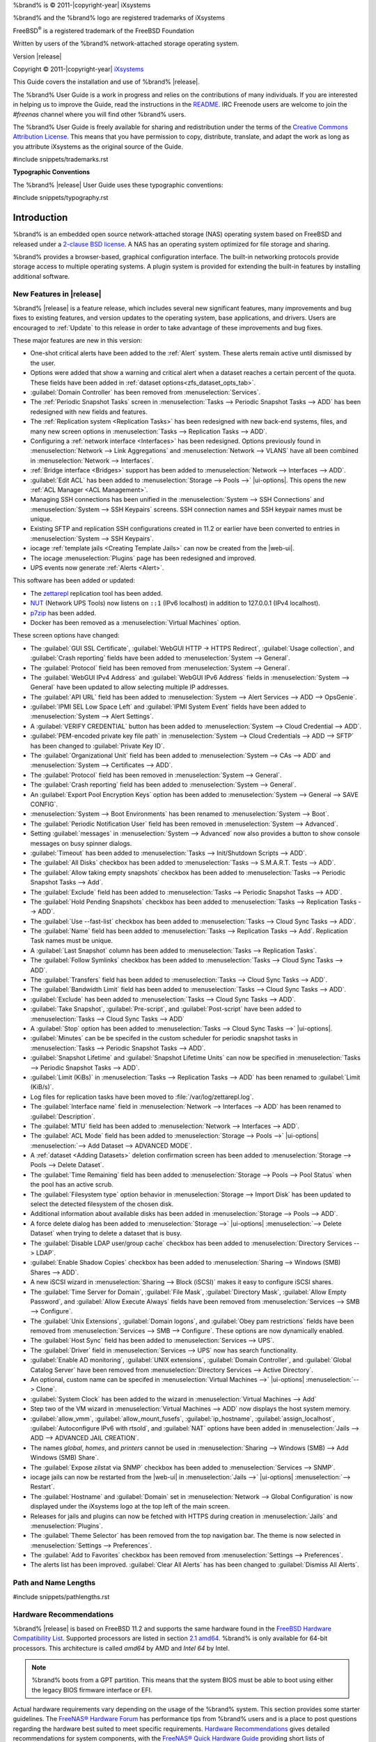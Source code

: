 %brand% is © 2011-|copyright-year| iXsystems

%brand% and the %brand% logo are registered trademarks of iXsystems

FreeBSD\ :sup:`®` is a registered trademark of the FreeBSD Foundation

Written by users of the %brand% network-attached storage operating
system.

Version |release|

Copyright © 2011-|copyright-year|
`iXsystems <https://www.ixsystems.com/>`__


.. raw:: latex

   \par--TABLEOFCONTENTS--\par
   \pagestyle{frontmatter}
   \section*{Welcome}\addcontentsline{toc}{section}{Welcome}


This Guide covers the installation and use of %brand% |release|.

The %brand% User Guide is a work in progress and relies on the
contributions of many individuals. If you are interested in helping us
to improve the Guide, read the instructions in the `README
<https://github.com/freenas/freenas-docs/blob/master/README.md>`__.
IRC Freenode users are welcome to join the *#freenas* channel
where you will find other %brand% users.

The %brand% User Guide is freely available for sharing and
redistribution under the terms of the
`Creative Commons Attribution
License <https://creativecommons.org/licenses/by/3.0/>`__.
This means that you have permission to copy, distribute, translate,
and adapt the work as long as you attribute iXsystems as the original
source of the Guide.


#include snippets/trademarks.rst


.. raw:: latex

   \pagebreak
   \section*{Typographic Conventions}
   \addcontentsline{toc}{section}{Typographic Conventions}


**Typographic Conventions**

The %brand% |release| User Guide uses these typographic conventions:


#include snippets/typography.rst


.. raw:: latex

   \pagestyle{frontmatter}


.. _Introduction:

Introduction
============

.. raw:: latex

   \pagestyle{normal}

%brand% is an embedded open source network-attached storage (NAS)
operating system based on FreeBSD and released under a
`2-clause BSD license
<https://opensource.org/licenses/BSD-2-Clause>`__.
A NAS has an operating system optimized for file storage and sharing.

%brand% provides a browser-based, graphical configuration interface.
The built-in networking protocols provide storage access to multiple
operating systems. A plugin system is provided for extending the
built-in features by installing additional software.


.. _New Features in |release|:

New Features in |release|
-------------------------

%brand%  |release| is a feature release, which includes several new
significant features, many improvements and bug fixes to existing
features, and version updates to the operating system, base
applications, and drivers. Users are encouraged to :ref:`Update` to
this release in order to take advantage of these improvements and bug
fixes.

These major features are new in this version:

* One-shot critical alerts have been added to the :ref:`Alert` system.
  These alerts remain active until dismissed by the user.

* Options were added that show a warning and critical alert when
  a dataset reaches a certain percent of the quota. These fields have
  been added in :ref:`dataset options<zfs_dataset_opts_tab>`.

* :guilabel:`Domain Controller` has been removed from
  :menuselection:`Services`.

* The :ref:`Periodic Snapshot Tasks` screen in
  :menuselection:`Tasks --> Periodic Snapshot Tasks --> ADD`
  has been redesigned with new fields and features.

* The :ref:`Replication system <Replication Tasks>` has been redesigned
  with new back-end systems, files, and many new screen options in
  :menuselection:`Tasks --> Replication Tasks --> ADD`.

* Configuring a :ref:`network interface <Interfaces>` has been
  redesigned. Options previously found in
  :menuselection:`Network --> Link Aggregations` and
  :menuselection:`Network --> VLANS`
  have all been combined in
  :menuselection:`Network --> Interfaces`.

* :ref:`Bridge interface <Bridges>` support has been added to
  :menuselection:`Network --> Interfaces --> ADD`.

* :guilabel:`Edit ACL` has been added to
  :menuselection:`Storage --> Pools -->` |ui-options|.
  This opens the new :ref:`ACL Manager <ACL Management>`.

* Managing SSH connections has been unified in the
  :menuselection:`System --> SSH Connections`
  and
  :menuselection:`System --> SSH Keypairs`
  screens. SSH connection names and SSH keypair names must be unique.

* Existing SFTP and replication SSH configurations created in 11.2 or
  earlier have been converted to entries in
  :menuselection:`System --> SSH Keypairs`.

* iocage :ref:`template jails <Creating Template Jails>` can now be
  created from the |web-ui|.

* The iocage
  :menuselection:`Plugins`
  page has been redesigned and improved.

* UPS events now generate :ref:`Alerts <Alert>`.


This software has been added or updated:

* The `zettarepl <https://github.com/freenas/zettarepl>`__ replication
  tool has been added.

* `NUT <http://networkupstools.org/>`__ (Network UPS Tools) now listens
  on :literal:`::1` (IPv6 localhost) in addition to 127.0.0.1 (IPv4
  localhost).

* `p7zip <http://p7zip.sourceforge.net/>`__ has been added.

* Docker has been removed as a
  :menuselection:`Virtual Machines`
  option.

These screen options have changed:

* The :guilabel:`GUI SSL Certificate`,
  :guilabel:`WebGUI HTTP -> HTTPS Redirect`,
  :guilabel:`Usage collection`, and :guilabel:`Crash reporting` fields
  have been added to
  :menuselection:`System --> General`.

* The :guilabel:`Protocol` field has been removed from
  :menuselection:`System --> General`.

* The :guilabel:`WebGUI IPv4 Address` and :guilabel:`WebGUI IPv6 Address`
  fields in
  :menuselection:`System --> General`
  have been updated to allow selecting multiple IP addresses.

* The :guilabel:`API URL` field has been added to
  :menuselection:`System --> Alert Services --> ADD --> OpsGenie`.

* :guilabel:`IPMI SEL Low Space Left` and :guilabel:`IPMI System Event`
  fields have been added to
  :menuselection:`System --> Alert Settings`.

* A :guilabel:`VERIFY CREDENTIAL` button has been added to
  :menuselection:`System --> Cloud Credential --> ADD`.

* :guilabel:`PEM-encoded private key file path` in
  :menuselection:`System --> Cloud Credentials --> ADD --> SFTP`
  has been changed to :guilabel:`Private Key ID`.

* The :guilabel:`Organizational Unit` field has been added to
  :menuselection:`System --> CAs --> ADD`
  and
  :menuselection:`System --> Certificates --> ADD`.

* The :guilabel:`Protocol` field has been removed in
  :menuselection:`System --> General`.

* The :guilabel:`Crash reporting` field has been added to
  :menuselection:`System --> General`.

* An :guilabel:`Export Pool Encryption Keys` option has been added to
  :menuselection:`System --> General --> SAVE CONFIG`.

* :menuselection:`System --> Boot Environments`
  has been renamed to
  :menuselection:`System --> Boot`.

* The :guilabel:`Periodic Notification User` field has been removed in
  :menuselection:`System --> Advanced`.

* Setting :guilabel:`messages` in
  :menuselection:`System --> Advanced`
  now also provides a button to show console messages on busy spinner
  dialogs.

* :guilabel:`Timeout` has been added to
  :menuselection:`Tasks --> Init/Shutdown Scripts --> ADD`.

* The :guilabel:`All Disks` checkbox has been added to
  :menuselection:`Tasks --> S.M.A.R.T. Tests --> ADD`.

* The :guilabel:`Allow taking empty snapshots` checkbox has been
  added to
  :menuselection:`Tasks --> Periodic Snapshot Tasks --> Add`.

* The :guilabel:`Exclude` field has been added to
  :menuselection:`Tasks --> Periodic Snapshot Tasks --> ADD`.

* The :guilabel:`Hold Pending Snapshots` checkbox has been added to
  :menuselection:`Tasks --> Replication Tasks --> ADD`.

* The :guilabel:`Use --fast-list` checkbox has been added to
  :menuselection:`Tasks --> Cloud Sync Tasks --> ADD`.

* The :guilabel:`Name` field has been added to
  :menuselection:`Tasks --> Replication Tasks --> Add`.
  Replication Task names must be unique.

* A :guilabel:`Last Snapshot` column has been added to
  :menuselection:`Tasks --> Replication Tasks`.

* The :guilabel:`Follow Symlinks` checkbox has been added to
  :menuselection:`Tasks --> Cloud Sync Tasks --> ADD`.

* The :guilabel:`Transfers` field has been added to
  :menuselection:`Tasks --> Cloud Sync Tasks --> ADD`.

* The :guilabel:`Bandwidth Limit` field has been added to
  :menuselection:`Tasks --> Cloud Sync Tasks --> ADD`.

* :guilabel:`Exclude` has been added to
  :menuselection:`Tasks --> Cloud Sync Tasks --> ADD`.

* :guilabel:`Take Snapshot`, :guilabel:`Pre-script`, and
  :guilabel:`Post-script` have been added to
  :menuselection:`Tasks --> Cloud Sync Tasks --> ADD`

* A :guilabel:`Stop` option has been added to
  :menuselection:`Tasks --> Cloud Sync Tasks -->` |ui-options|.

* :guilabel:`Minutes` can be be specifed in the custom scheduler for
  periodic snapshot tasks in
  :menuselection:`Tasks --> Periodic Snapshot Tasks --> ADD`.

* :guilabel:`Snapshot Lifetime` and :guilabel:`Snapshot Lifetime Units`
  can now be specified in
  :menuselection:`Tasks --> Periodic Snapshot Tasks --> ADD`.

* :guilabel:`Limit (KiBs)` in
  :menuselection:`Tasks --> Replication Tasks --> ADD`
  has been renamed to :guilabel:`Limit (KiB/s)`.

* Log files for replication tasks have been moved to
  :file:`/var/log/zettarepl.log`.

* The :guilabel:`Interface name` field in
  :menuselection:`Network --> Interfaces --> ADD` has been renamed
  to :guilabel:`Description`.

* The :guilabel:`MTU` field has been added to
  :menuselection:`Network --> Interfaces --> ADD`.

* The :guilabel:`ACL Mode` field has been added to
  :menuselection:`Storage --> Pools -->` |ui-options| :menuselection:`--> Add Dataset --> ADVANCED MODE`.

* A :ref:`dataset <Adding Datasets>` deletion confirmation screen has
  been added to
  :menuselection:`Storage --> Pools --> Delete Dataset`.

* The :guilabel:`Time Remaining` field has been added to
  :menuselection:`Storage --> Pools --> Pool Status`
  when the pool has an active scrub.

* The :guilabel:`Filesystem type` option behavior in
  :menuselection:`Storage --> Import Disk`
  has been updated to select the detected filesystem of the chosen disk.

* Additional information about available disks has been added in
  :menuselection:`Storage --> Pools --> ADD`.

* A force delete dialog has been added to
  :menuselection:`Storage -->` |ui-options| :menuselection:`--> Delete Dataset`
  when trying to delete a dataset that is busy.

* The :guilabel:`Disable LDAP user/group cache` checkbox has been added
  to
  :menuselection:`Directory Services --> LDAP`.

* :guilabel:`Enable Shadow Copies` checkbox has been added to
  :menuselection:`Sharing --> Windows (SMB) Shares --> ADD`.

* A new iSCSI wizard in
  :menuselection:`Sharing --> Block (iSCSI)`
  makes it easy to configure iSCSI shares.

* The :guilabel:`Time Server for Domain`,
  :guilabel:`File Mask`, :guilabel:`Directory Mask`,
  :guilabel:`Allow Empty Password`, and
  :guilabel:`Allow Execute Always` fields have been removed from
  :menuselection:`Services --> SMB --> Configure`.

* The :guilabel:`Unix Extensions`, :guilabel:`Domain logons`, and
  :guilabel:`Obey pam restrictions` fields have been removed from
  :menuselection:`Services --> SMB --> Configure`.
  These options are now dynamically enabled.

* The :guilabel:`Host Sync` field has been added to
  :menuselection:`Services --> UPS`.

* The :guilabel:`Driver` field in
  :menuselection:`Services --> UPS`
  now has search functionality.

* :guilabel:`Enable AD monitoring`, :guilabel:`UNIX extensions`,
  :guilabel:`Domain Controller`, and :guilabel:`Global Catalog Server`
  have been removed from
  :menuselection:`Directory Services --> Active Directory`.

* An optional, custom name can be specifed in
  :menuselection:`Virtual Machines -->` |ui-options| :menuselection:`--> Clone`.

* :guilabel:`System Clock` has been added to the wizard in
  :menuselection:`Virtual Machines --> Add`

* Step two of the VM wizard in
  :menuselection:`Virtual Machines --> ADD` now displays the
  host system memory.

* :guilabel:`allow_vmm`, :guilabel:`allow_mount_fusefs`,
  :guilabel:`ip_hostname`, :guilabel:`assign_localhost`,
  :guilabel:`Autoconfigure IPv6 with rtsold`, and
  :guilabel:`NAT` options have been added in
  :menuselection:`Jails --> ADD --> ADVANCED JAIL CREATION`.

* The names *global*, *homes*, and *printers* cannot be used in
  :menuselection:`Sharing --> Windows (SMB) --> Add Windows (SMB) Share`.

* The :guilabel:`Expose zilstat via SNMP` checkbox has been added to
  :menuselection:`Services --> SNMP`.

* iocage jails can now be restarted from the |web-ui| in
  :menuselection:`Jails -->` |ui-options| :menuselection:`--> Restart`.

* The :guilabel:`Hostname` and :guilabel:`Domain` set in
  :menuselection:`Network --> Global Configuration`
  is now displayed under the iXsystems logo at the top left of the
  main screen.

* Releases for jails and plugins can now be fetched with HTTPS during
  creation in
  :menuselection:`Jails`
  and
  :menuselection:`Plugins`.

* The :guilabel:`Theme Selector` has been removed from the top
  navigation bar. The theme is now selected in
  :menuselection:`Settings --> Preferences`.

* The :guilabel:`Add to Favorites` checkbox has been removed from
  :menuselection:`Settings --> Preferences`.

* The alerts list has been improved. :guilabel:`Clear All Alerts` has
  has been changed to :guilabel:`Dismiss All Alerts`.


.. _Path and Name Lengths:

Path and Name Lengths
---------------------

#include snippets/pathlengths.rst


.. index:: Hardware Recommendations
.. _Hardware Recommendations:

Hardware Recommendations
------------------------

%brand% |release| is based on FreeBSD 11.2 and supports the same
hardware found in the
`FreeBSD Hardware Compatibility List
<https://www.freebsd.org/releases/11.2R/hardware.html>`__.
Supported processors are listed in section
`2.1 amd64
<https://www.freebsd.org/releases/11.2R/hardware.html#proc>`__.
%brand% is only available for 64-bit processors. This architecture is
called *amd64* by AMD and *Intel 64* by Intel.

.. note:: %brand% boots from a GPT partition. This means that the
   system BIOS must be able to boot using either the legacy BIOS
   firmware interface or EFI.

Actual hardware requirements vary depending on the usage of the
%brand% system. This section provides some starter guidelines. The
`FreeNAS® Hardware Forum
<https://forums.freenas.org/index.php?forums/hardware.18/>`__
has performance tips from %brand% users and is a place to post
questions regarding the hardware best suited to meet specific
requirements.
`Hardware Recommendations
<https://forums.freenas.org/index.php?resources/hardware-recommendations-guide.12/>`__
gives detailed recommendations for system components, with the
`FreeNAS® Quick Hardware Guide
<https://forums.freenas.org/index.php?resources/freenas%C2%AE-quick-hardware-guide.7/>`__
providing short lists of components for various configurations.
`Building, Burn-In, and Testing your FreeNAS® system
<https://forums.freenas.org/index.php?threads/building-burn-in-and-testing-your-freenas-system.17750/>`__
has detailed instructions on testing new hardware.


.. _RAM:

RAM
~~~

The best way to get the most out of a %brand% system is to install
as much RAM as possible. More RAM allows ZFS to provide better
performance. The
`FreeNAS® Forums <https://forums.freenas.org/index.php>`__
provide anecdotal evidence from users on how much performance can be
gained by adding more RAM.

General guidelines for RAM:

* **A minimum of 8 GiB of RAM is required.**

  Additional features require additional RAM, and large amounts of
  storage require more RAM for cache. An old, somewhat overstated
  guideline is 1 GiB of RAM per terabyte of disk capacity.

* To use Active Directory with many users, add an additional 2 GiB of
  RAM for the winbind internal cache.

* For iSCSI, install at least 16 GiB of RAM if performance is not
  critical, or at least 32 GiB of RAM if good performance is a
  requirement.

* :ref:`Jails` are very memory-efficient, but can still use memory
  that would otherwise be available for ZFS. If the system will be
  running many jails, or a few resource-intensive jails, adding 1 to 4
  additional gigabytes of RAM can be helpful. This memory is shared by
  the host and will be used for ZFS when not being used by jails.

* :ref:`Virtual Machines <VMs>` require additional RAM beyond any
  amounts listed here. Memory used by virtual machines is not
  available to the host while the VM is running, and is not included
  in the amounts described above. For example, a system that will be
  running two VMs that each need 1 GiB of RAM requires an additional 2
  GiB of RAM.

* When installing %brand% on a headless system, disable the shared
  memory settings for the video card in the BIOS.

* For ZFS deduplication, ensure the system has at least 5 GiB of RAM
  per terabyte of storage to be deduplicated.


If the hardware supports it, install ECC RAM. While more expensive,
ECC RAM is highly recommended as it prevents in-flight corruption of
data before the error-correcting properties of ZFS come into play,
thus providing consistency for the checksumming and parity
calculations performed by ZFS. If your data is important, use ECC RAM.
This
`Case Study
<http://research.cs.wisc.edu/adsl/Publications/zfs-corruption-fast10.pdf>`__
describes the risks associated with memory corruption.

Do not use %brand% to store data without at least 8 GiB of RAM. Many
users expect %brand% to function with less memory, just at reduced
performance.  The bottom line is that these minimums are based on
feedback from many users. Requests for help in the forums or IRC are
sometimes ignored when the installed system does not have at least 8
GiB of RAM because of the abundance of information that %brand% may not
behave properly with less memory.


.. _The Operating System Device:

The Operating System Device
~~~~~~~~~~~~~~~~~~~~~~~~~~~

The %brand% operating system is installed to at least one device that
is separate from the storage disks. The device can be a SSD or
|usb-stick|. Installation to a hard drive is
discouraged as that drive is then not available for data storage.

.. note:: To write the installation file to a |usb-stick|, **two** USB
   ports are needed, each with an inserted USB device. One |usb-stick|
   contains the installer, while the other |usb-stick| is the
   destination for the %brand% installation. Be careful to select
   the correct USB device for the %brand% installation. %brand% cannot
   be installed onto the same device that contains the installer.
   After installation, remove the installer |usb-stick|. It might also
   be necessary to adjust the BIOS configuration to boot from the new
   %brand% |os-device|.

When determining the type and size of the target device where %brand%
is to be installed, keep these points in mind:

- The absolute *bare minimum* size is 8 GiB. That does not provide much
  room. The *recommended* minimum is 16 GiB. This provides room for the
  operating system and several boot environments created by updates.
  More space provides room for more boot environments and 32 GiB or
  more is preferred.

- SSDs (Solid State Disks) are fast and reliable, and make very good
  %brand% operating system devices. Their one disadvantage is that
  they require a disk connection which might be needed for storage
  disks.

  Even a relatively large SSD (120 or 128 GiB) is useful as a boot
  device. While it might appear that the unused space is wasted, that
  space is instead used internally by the SSD for wear leveling. This
  makes the SSD last longer and provides greater reliability.

- When planning to add your own boot environments, budget about 1 GiB
  of storage per boot environment. Consider deleting older boot
  environments after making sure they are no longer needed. Boot
  environments can be created and deleted using
  :menuselection:`System --> Boot`.

- Use quality, name-brand |usb-sticks|, as ZFS will quickly reveal
  errors on cheap, poorly-made sticks.

- For a more reliable boot disk, use two identical devices and select
  them both during the installation. This will create a mirrored boot
  device.

.. note:: Current versions of %brand% run directly from the operating
   system device. Early versions of %brand% ran from RAM, but that has
   not been the case for years.

.. _Storage Disks and Controllers:

Storage Disks and Controllers
~~~~~~~~~~~~~~~~~~~~~~~~~~~~~

The `Disk section
<https://www.freebsd.org/releases/11.2R/hardware.html#disk>`__
of the FreeBSD Hardware List lists the supported disk controllers. In
addition, support for 3ware 6 Gbps RAID controllers has been added
along with the CLI utility :command:`tw_cli` for managing 3ware RAID
controllers.

%brand% supports hot pluggable drives. Using this feature requires
enabling AHCI in the BIOS.

Reliable disk alerting and immediate reporting of a failed drive can
be obtained by using an HBA such as an Broadcom MegaRAID controller or
a 3Ware twa-compatible controller.

.. note:: Upgrading the firmware of Broadcom SAS HBAs to the latest
   version is recommended.

.. index:: Highpoint RAID

Some Highpoint RAID controllers do not support pass-through of
S.M.A.R.T. data or other disk information, potentially including disk
serial numbers. It is best to use a different disk controller with
%brand%.


.. index:: Dell PERC H330, Dell PERC H730

.. note:: The system is configured to prefer the
   `mrsas(4) <https://www.freebsd.org/cgi/man.cgi?query=mrsas>`__
   driver for controller cards like the Dell PERC H330 and H730 which
   are supported by several drivers. Although not recommended, the
   `mfi(4) <https://www.freebsd.org/cgi/man.cgi?query=mfi>`__
   driver can be used instead by removing the loader
   :ref:`Tunable <Tunables>`: :literal:`hw.mfi.mrsas_enable` or
   setting the :literal:`Value` to *0*.


Suggestions for testing disks before adding them to a RAID array can
be found in this
`forum post
<https://forums.freenas.org/index.php?threads/checking-new-hdds-in-raid.12082/#post-55936>`__.
Additionally, `badblocks <https://linux.die.net/man/8/badblocks>`__ is
installed with %brand% for testing disks.

If the budget allows optimization of the disk subsystem, consider the
read/write needs and RAID requirements:

* For steady, non-contiguous writes, use disks with low seek times.
  Examples are 10K or 15K SAS drives which cost about $1/GiB. An
  example configuration would be six 600 GiB 15K SAS drives in a RAID
  10 which would yield 1.8 TiB of usable space, or eight 600 GiB 15K SAS
  drives in a RAID 10 which would yield 2.4 TiB of usable space.

For ZFS,
`Disk Space Requirements for ZFS Storage Pools
<https://docs.oracle.com/cd/E19253-01/819-5461/6n7ht6r12/index.html>`__
recommends a minimum of 16 GiB of disk space. %brand% allocates 2 GiB
of swap space on each drive. Combined with ZFS space requirements,
this means that
**it is not possible to format drives smaller than 3 GiB**.
Drives larger than 3 GiB but smaller than the minimum recommended
capacity might be usable but lose a significant portion of storage
space to swap allocation. For example, a 4 GiB drive only has 2 GiB of
available space after swap allocation.


New ZFS users who are purchasing hardware should read through
`ZFS Storage Pools Recommendations
<https://web.archive.org/web/20161028084224/http://www.solarisinternals.com/wiki/index.php/ZFS_Best_Practices_Guide#ZFS_Storage_Pools_Recommendations>`__
first.

ZFS *vdevs*, groups of disks that act like a single device, can be
created using disks of different sizes.  However, the capacity
available on each disk is limited to the same capacity as the smallest
disk in the group. For example, a vdev with one 2 TiB and two 4 TiB
disks will only be able to use 2 TiB of space on each disk. In
general, use disks that are the same size for the best space usage and
performance.

The
`ZFS Drive Size and Cost Comparison spreadsheet
<https://forums.freenas.org/index.php?threads/zfs-drive-size-and-cost-comparison-spreadsheet.38092/>`__
is available to compare usable space provided by different quantities
and sizes of disks.


.. _Network Interfaces:

Network Interfaces
~~~~~~~~~~~~~~~~~~

The `Ethernet section
<https://www.freebsd.org/releases/11.2R/hardware.html#ethernet>`__
of the FreeBSD Hardware Notes indicates which interfaces are supported
by each driver. While many interfaces are supported, %brand% users
have seen the best performance from Intel and Chelsio interfaces, so
consider these brands when purchasing a new NIC. Realtek cards often
perform poorly under CPU load as interfaces with these chipsets do not
provide their own processors.

At a minimum, a GigE interface is recommended. While GigE interfaces
and switches are affordable for home use, modern disks can easily
saturate their 110 MiB/s throughput. For higher network throughput,
multiple GigE cards can be bonded together using the LACP type of
:ref:`Link Aggregations`. The Ethernet switch must support LACP, which
means a more expensive managed switch is required.

When network performance is a requirement and there is some money to
spend, use 10 GigE interfaces and a managed switch. Managed switches
with support for LACP and jumbo frames are preferred, as both can be
used to increase network throughput. Refer to the
`10 Gig Networking Primer
<https://forums.freenas.org/index.php?threads/10-gig-networking-primer.25749/>`__
for more information.

.. note:: At present, these are not supported: InfiniBand,
   FibreChannel over Ethernet, or wireless interfaces.

Both hardware and the type of shares can affect network performance.
On the same hardware, SMB is slower than FTP or NFS because Samba is
`single-threaded
<https://www.samba.org/samba/docs/old/Samba3-Developers-Guide/architecture.html>`__.
So a fast CPU can help with SMB performance.

Wake on LAN (WOL) support depends on the FreeBSD driver for the
interface. If the driver supports WOL, it can be enabled using
`ifconfig(8) <https://www.freebsd.org/cgi/man.cgi?query=ifconfig>`__. To
determine if WOL is supported on a particular interface, use the
interface name with the following command. In this example, the
capabilities line indicates that WOL is supported for the *igb0*
interface:

.. code-block:: none

   [root@freenas ~]# ifconfig -m igb0
   igb0: flags=8943<UP,BROADCAST,RUNNING,PROMISC,SIMPLEX,MULTICAST> metric 0 mtu 1500
           options=6403bb<RXCSUM,TXCSUM,VLAN_MTU,VLAN_HWTAGGING,JUMBO_MTU,VLAN_HWCSUM,
   TSO4,TSO6,VLAN_HWTSO,RXCSUM_IPV6,TXCSUM_IPV6>
           capabilities=653fbb<RXCSUM,TXCSUM,VLAN_MTU,VLAN_HWTAGGING,JUMBO_MTU,
   VLAN_HWCSUM,TSO4,TSO6,LRO,WOL_UCAST,WOL_MCAST,WOL_MAGIC,VLAN_HWFILTER,VLAN_HWTSO,
   RXCSUM_IPV6,TXCSUM_IPV6>


If WOL support is shown but not working for a particular interface,
create a bug report using the instructions in :ref:`Support`.


.. _Getting Started with ZFS:

Getting Started with ZFS
------------------------

Readers new to ZFS should take a moment to read the :ref:`ZFS Primer`.
